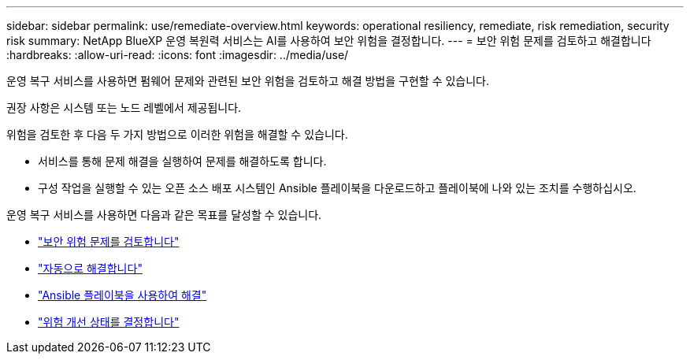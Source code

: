 ---
sidebar: sidebar 
permalink: use/remediate-overview.html 
keywords: operational resiliency, remediate, risk remediation, security risk 
summary: NetApp BlueXP 운영 복원력 서비스는 AI를 사용하여 보안 위험을 결정합니다. 
---
= 보안 위험 문제를 검토하고 해결합니다
:hardbreaks:
:allow-uri-read: 
:icons: font
:imagesdir: ../media/use/


[role="lead"]
운영 복구 서비스를 사용하면 펌웨어 문제와 관련된 보안 위험을 검토하고 해결 방법을 구현할 수 있습니다.

권장 사항은 시스템 또는 노드 레벨에서 제공됩니다.

위험을 검토한 후 다음 두 가지 방법으로 이러한 위험을 해결할 수 있습니다.

* 서비스를 통해 문제 해결을 실행하여 문제를 해결하도록 합니다.
* 구성 작업을 실행할 수 있는 오픈 소스 배포 시스템인 Ansible 플레이북을 다운로드하고 플레이북에 나와 있는 조치를 수행하십시오.


운영 복구 서비스를 사용하면 다음과 같은 목표를 달성할 수 있습니다.

* link:../use/remediate-review.html["보안 위험 문제를 검토합니다"]
* link:../use/remediate-auto.html["자동으로 해결합니다"]
* link:../use/remediate-ansible.html["Ansible 플레이북을 사용하여 해결"]
* link:../use/remediate-status.html["위험 개선 상태를 결정합니다"]


